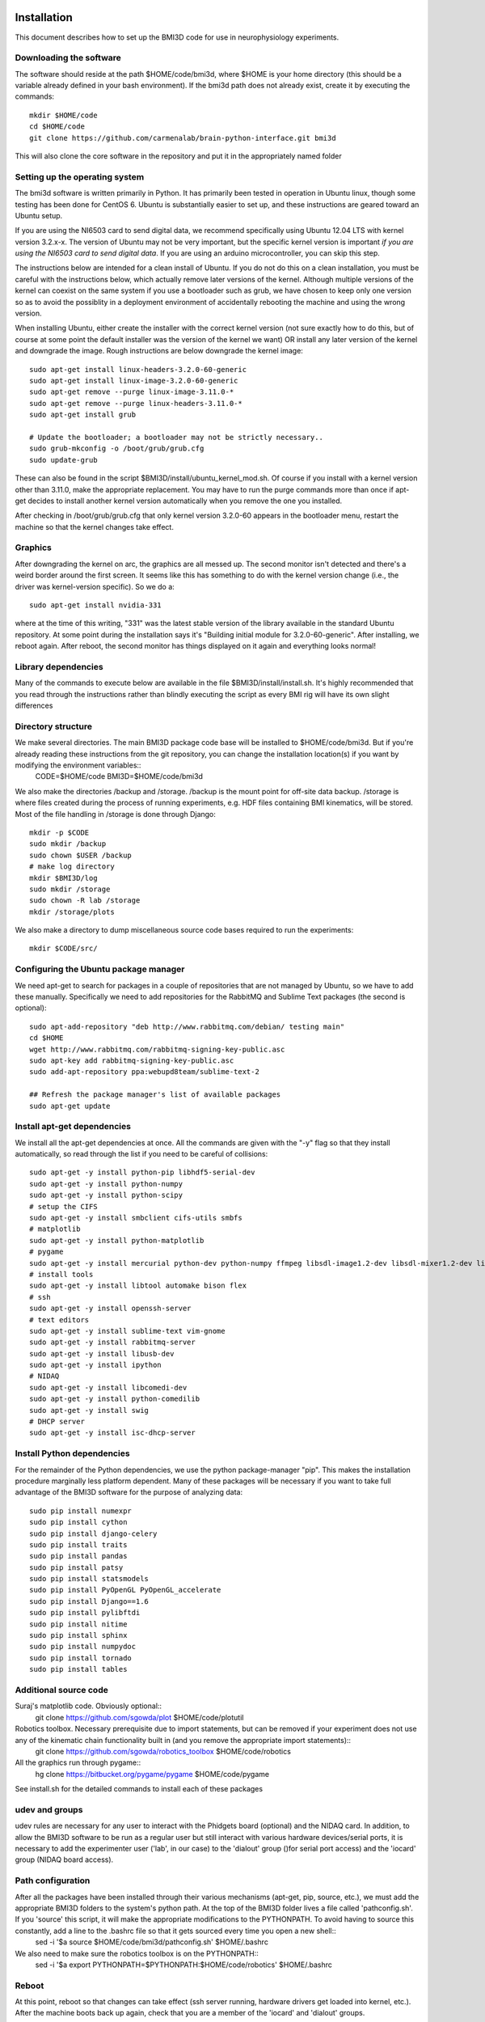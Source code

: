 Installation
============
This document describes how to set up the BMI3D code for use in
neurophysiology experiments. 

Downloading the software
------------------------
The software should reside at the path $HOME/code/bmi3d, where $HOME is your home directory (this should be a variable already defined in your bash environment). If the bmi3d path does not already exist, create it by executing the commands::

    mkdir $HOME/code
    cd $HOME/code
    git clone https://github.com/carmenalab/brain-python-interface.git bmi3d

This will also clone the core software in the repository and put it in the appropriately named folder


Setting up the operating system
-------------------------------
The bmi3d software is written primarily in Python. It has
primarily been tested in operation in Ubuntu linux, though some testing has been
done for CentOS 6. Ubuntu is substantially easier to set up, and these instructions 
are geared toward an Ubuntu setup. 

If you are using the NI6503 card to send digital data, we recommend specifically
using Ubuntu 12.04 LTS with kernel version 3.2.x-x. The version of
Ubuntu may not be very important, but the specific kernel version 
is important *if you are using the NI6503 card to send digital data*.
If you are using an arduino microcontroller, you can skip this step. 

The instructions below are intended for a clean install of Ubuntu. If 
you do not do this on a clean installation, you must be careful with
the instructions below, which actually remove later versions of the kernel.
Although multiple versions of the kernel can coexist on the same system
if you use a bootloader such as grub, we have chosen to keep only
one version so as to avoid the possiblity in a deployment environment
of accidentally rebooting the machine and using the wrong version.

When installing Ubuntu, either create the installer with the correct
kernel version (not sure exactly how to do this, but of course at some
point the default installer was the version of the kernel we want) OR
install any later version of the kernel and downgrade the image. Rough 
instructions are below downgrade the kernel image::

    sudo apt-get install linux-headers-3.2.0-60-generic
    sudo apt-get install linux-image-3.2.0-60-generic
    sudo apt-get remove --purge linux-image-3.11.0-*    
    sudo apt-get remove --purge linux-headers-3.11.0-*
    sudo apt-get install grub
    
    # Update the bootloader; a bootloader may not be strictly necessary..
    sudo grub-mkconfig -o /boot/grub/grub.cfg
    sudo update-grub

These can also be found in the script $BMI3D/install/ubuntu_kernel_mod.sh.
Of course if you install with a kernel version other than 3.11.0, make
the appropriate replacement. You may have to run the purge commands more than
once if apt-get decides to install another kernel version automatically when
you remove the one you installed. 

After checking in /boot/grub/grub.cfg that only kernel version 3.2.0-60 appears
in the bootloader menu, restart the machine so that the kernel changes take
effect. 

Graphics
--------
After downgrading the kernel on arc, the graphics are all messed up. The second monitor isn't detected and there's a weird border around the first screen. It seems like this has something to do with the kernel version change (i.e., the driver was kernel-version specific). So we do a::

    sudo apt-get install nvidia-331

where at the time of this writing, "331" was the latest stable version of the library available in the standard Ubuntu repository. At some point during the installation says it's "Building initial module for 3.2.0-60-generic". After installing, we reboot again. After reboot, the second monitor has things displayed on it again and everything looks normal!

Library dependencies
--------------------
Many of the commands to execute below are available in the file $BMI3D/install/install.sh. It's highly recommended that you read through the instructions rather than blindly executing the script as every BMI rig will have its own slight differences

Directory structure
-------------------
We make several directories. The main BMI3D package code base will be installed to $HOME/code/bmi3d. But if you're already reading these instructions from the git repository, you can change the installation location(s) if you want by modifying the environment variables::
    CODE=$HOME/code
    BMI3D=$HOME/code/bmi3d

We also make the directories /backup and /storage. /backup is the mount point for off-site data backup. /storage is where files created during the process of running experiments, e.g. HDF files containing BMI kinematics, will be stored. Most of the file handling in /storage is done through Django::

    mkdir -p $CODE
    sudo mkdir /backup
    sudo chown $USER /backup
    # make log directory
    mkdir $BMI3D/log
    sudo mkdir /storage
    sudo chown -R lab /storage
    mkdir /storage/plots

We also make a directory to dump miscellaneous source code bases required to run the experiments::

    mkdir $CODE/src/

Configuring the Ubuntu package manager
--------------------------------------
We need apt-get to search for packages in a couple of repositories that are not managed by Ubuntu, so we have to add these manually. Specifically we need to add repositories for the RabbitMQ and Sublime Text packages (the second is optional)::

    sudo apt-add-repository "deb http://www.rabbitmq.com/debian/ testing main"
    cd $HOME
    wget http://www.rabbitmq.com/rabbitmq-signing-key-public.asc
    sudo apt-key add rabbitmq-signing-key-public.asc
    sudo add-apt-repository ppa:webupd8team/sublime-text-2

    ## Refresh the package manager's list of available packages
    sudo apt-get update

Install apt-get dependencies
----------------------------
We install all the apt-get dependencies at once. All the commands are given with the "-y" flag so that they install automatically, so read through the list if you need to be careful of collisions::

    sudo apt-get -y install python-pip libhdf5-serial-dev
    sudo apt-get -y install python-numpy
    sudo apt-get -y install python-scipy
    # setup the CIFS 
    sudo apt-get -y install smbclient cifs-utils smbfs
    # matplotlib
    sudo apt-get -y install python-matplotlib
    # pygame
    sudo apt-get -y install mercurial python-dev python-numpy ffmpeg libsdl-image1.2-dev libsdl-mixer1.2-dev libsdl-ttf2.0-dev libsmpeg-dev libsdl1.2-dev  libportmidi-dev libswscale-dev libavformat-dev libavcodec-dev
    # install tools
    sudo apt-get -y install libtool automake bison flex
    # ssh
    sudo apt-get -y install openssh-server
    # text editors
    sudo apt-get -y install sublime-text vim-gnome
    sudo apt-get -y install rabbitmq-server
    sudo apt-get -y install libusb-dev
    sudo apt-get -y install ipython
    # NIDAQ
    sudo apt-get -y install libcomedi-dev
    sudo apt-get -y install python-comedilib
    sudo apt-get -y install swig
    # DHCP server
    sudo apt-get -y install isc-dhcp-server


Install Python dependencies
---------------------------
For the remainder of the Python dependencies, we use the python package-manager "pip". This makes the installation procedure marginally less platform dependent. Many of these packages will be necessary if you want to take full advantage of the BMI3D software for the purpose of analyzing data::

    sudo pip install numexpr 
    sudo pip install cython 
    sudo pip install django-celery 
    sudo pip install traits 
    sudo pip install pandas 
    sudo pip install patsy 
    sudo pip install statsmodels 
    sudo pip install PyOpenGL PyOpenGL_accelerate
    sudo pip install Django==1.6 
    sudo pip install pylibftdi
    sudo pip install nitime
    sudo pip install sphinx
    sudo pip install numpydoc
    sudo pip install tornado
    sudo pip install tables

Additional source code
----------------------
Suraj's matplotlib code. Obviously optional::
    git clone https://github.com/sgowda/plot $HOME/code/plotutil

Robotics toolbox. Necessary prerequisite due to import statements, but can be removed if your experiment does not use any of the kinematic chain functionality built in (and you remove the appropriate import statements)::
    git clone https://github.com/sgowda/robotics_toolbox $HOME/code/robotics

All the graphics run through pygame::
    hg clone https://bitbucket.org/pygame/pygame $HOME/code/pygame

See install.sh for the detailed commands to install each of these packages

udev and groups
---------------
udev rules are necessary for any user to interact with the Phidgets board (optional) and the NIDAQ card. In addition, to allow the BMI3D software to be run as a regular user but still interact with various hardware devices/serial ports, it is necessary to add the experimenter user ('lab', in our case) to the 'dialout' group ()for serial port access) and the 'iocard' group (NIDAQ board access). 

Path configuration
------------------
After all the packages have been installed through their various mechanisms (apt-get, pip, source, etc.), we must add the appropriate BMI3D folders to the system's python path. At the top of the BMI3D folder lives a file called 'pathconfig.sh'. If you 'source' this script, it will make the appropriate modifications to the PYTHONPATH. To avoid having to source this constantly, add a line to the .bashrc file so that it gets sourced every time you open a new shell::
    sed -i '$a source $HOME/code/bmi3d/pathconfig.sh' $HOME/.bashrc

We also need to make sure the robotics toolbox is on the PYTHONPATH::
    sed -i '$a export PYTHONPATH=$PYTHONPATH:$HOME/code/robotics' $HOME/.bashrc

Reboot
------
At this point, reboot so that changes can take effect (ssh server running, hardware drivers get loaded into kernel, etc.). After the machine boots back up again, check that you are a member of the 'iocard' and 'dialout' groups. 


Managing fstab
--------------
Entries in the fstab (file system table) detail information when you give the command 'mount $MOUNTPOINT', so that you don't have to specify all the permissions, etc. explicitly every time you issue the mount command. We add 3 entries to fstab::

    /dev/sdb1 /storage        ext4    defaults 0       0
    //project.eecs.berkeley.edu/carmena /backup cifs noauto,username=sgowda,domain=EECS,sec=ntlmssp,uid=localuser,dir_mode=0777,file_mode=0777 0 0
    //10.0.0.13/PlexonData /storage/plexon  smbfs   user=arc,pass=c@rmena,uid=1000,gid=1000 0 0

The first specifies '/storage' as the mount-point for a second hard drive (/dev/sdb1 is the first partition on hard drive 'b'). In our system, we run the operating system off a small solid-state drive (/dev/sda) and store data on a larger regular hard drive (/dev/sdb). 

The second specifies how to mount the offsite backup. In this case, the protocol is CIFS. 

The third entry specifies how to mount the data directory of the neural recording PC (in our case, this is a Windows PC provided by plexon). You may wish to also assign a different IP address to the neural recording PC. This line also will not work until you set up DHCP in the next step


Network configuration
=====================
In our setup, the main PC (named 'arc') has two network cards. One faces the outside internet (interface eth0) and the other is used for communicating with other devices through a local switch (interface eth1). Other devices might include the neural recording PC, an eyetracker, a motiontracker, etc. In order for all these devices to talk to each other, they must all have a unique IP on the local subnet assigned by a DHCP server running on the main computer, arc. 

DHCP
----
First, we specify eth1 as our DHCP server interface by editing /etc/default/isc-dhcp-server to read::

    INTERFACES="eth1"

The default for the INTERFACES line should be an empty string

Second, we have to configure /etc/network/interfaces to use eth0 as the "outward" facing interface and eth1 as the internal interface. For eth0, we add the following lines to /etc/network/interfaces::
    # The primary network interface
    auto eth0
    iface eth0 inet dhcp

which essentially tells it to ask some external DHCP server for a license for eth0. For eth1, where arc is acting as the server rather than the client, the configuration is slightly more complex::

    # Set up the internal wired network
    auto eth1
    iface eth1 inet static
        address 10.0.0.1
        network 10.0.0.0
        netmask 255.255.255.0
        broadcast 10.0.0.255

If your two network configuration is the same as ours, you can simply run the command::

    sudo cp $BMI3D/install/arc_interfaces /etc/network/interfaces

Third, we have to edit the DHCP configuration file, /etc/dhcp/dhcpd.conf. For each mac address on the internal network, we assign a name and an IP address to that machine in a static configuration (so that they're always the same when the experiments are running). We add lines to declare the subnet IP space::

    subnet 10.0.0.0 netmask 255.255.255.0 {
      range 10.0.0.10 10.0.0.254;
      option routers 10.0.0.1;
    }

and then the specific IP address for each machine, e.g. for the plexon PC below::

    host plexon {
        hardware ethernet b8:ac:6f:92:50:e1;
        fixed-address 10.0.0.13;
    }

Now we restart the DHCP server (which should be running in the background automatically if you've rebooted the machine as specified above) with::

    sudo service isc-dhcp-server restart

All the instructions above can also be automated by running the script $BMI3D/install/install_dhcp.sh. To force the windows computer to renew its DHCP lease and change IP address, run "ipconfig /release" followed by "ipconfig /renew" on the command line.

You may have to reboot the machine to make the DHCP server changes go into effect before continuing on to configure network address translation. 

NAT
---
In our setup, the external internet is used only sparingly by the neural recording PC. So we would like to have some internet access but we don't necessarily want to have a direct interface dedicated to external internet (cost, security, etc.). So we use network address translation (NAT) to route internet traffic through the main experimental computer (arc). The configuration script used for arc was copied from the internet (https://help.ubuntu.com/community/Router). To execute it, run::

    sudo $BMI3D/install/arc_install_nat.sh

At this point, you should be able to get external internet on the Windows PC. You may need to renew the DHCP license to do so. 

NOTE: every time you add a new machine to the dchp config file, it seems that you must re-run the NAT setup script. Otherwise the new machine will get an
IP address from DHCP but will not be able to reach the outside internet. 


Setting up a gateway machine
----------------------------
You may not want to allow direct SSH to your rig machine and instead force ssh traffic through a gateway machine. This is a great idea for security, since if your rig machine is compromised, you'll may have to redo many of the steps above (and you might lose data!). But making a gateway means that copying files over to your analysis machine is annoying, since you basically have to execute twice as many ``scp`` commands. A nice alternative is an SSH tunnel that you can create on your analysis machine. If 'portal' is the gateway and 'nucleus' is the rig machine, then on you analysis machine you can execute the commands

.. code :: bash

    kill `ps aux | grep 8000 | grep ssh | tr -s ' ' | cut -d ' ' -f 2`
    kill `ps aux | grep 22 | grep ssh | tr -s ' ' | cut -d ' ' -f 2`
    ssh -f -N -L 43002:nucleus:8000 portal
    ssh -f -N -L 43001:nucleus:22 portal

This forwards port 8000 (for Django) to local port 43002 and port 22 (for ssh) to local port 43001. Then in your local ssh config file (~/.ssh/config), 

    Host nucleus_tunnel 
        HostName localhost
        Port 43001 
        User helene

Then any subsequent ssh/scp commands can use 'nucleus_tunnel' in place of 'nucleus' and just work as if they were on the same local network as 'nucleus'. Similarly, you can remotely view the web interface by pointing your browser to localhost:43002


Running the Django server for the first time
--------------------------------------------
First, for some reason the matplotlib configuration file directory appears to be owned by root when making these instructions. The Django software needs matplotlib for some reason, so we change ownership of the directorh $HOME/.matplotlib back to the user, which is what it should be anyway::
    sudo chown -R $USER ~/.matplotlib

Before running the experiment server, we have to create an empty database file. This is done by::

    cd $BMI3D/db
    python manage.py syncdb

You will be prompted to create a superuser account for the database. Since our database will never be publicly visible (it's more for record-keeping purposes than for building a website, which is what Django was intended for), there's no need to worry too much about password security here. 

To fire up the experimental rig, from the same 'db' directory run::

    ./runserver.sh

Then, from your browser, point to the address::

    localhost:8000


Running a simple task
---------------------
From the browser, start the visual_feedback_multi task. Make sure to check the 'autostart' and 'saveHDF' features (otherwise the task will not run), select the 'centerout_2D_discerete' generator from the Sequence menu, and select 'CursorPlant' in the arm_class. 


Testing the NIDAQ interface
---------------------------
The NIDAQ card uses the 'comedi' device driver for linux, written in C. There is a wrapper for the library, pycomedi. Unfortunately we don't seem to have properly configured things, so initializing the device doesn't seem to work form python. Instead, the C version of the code must be used for initializing the device, after which the IO lanes can be read/written from python. 



Rsync
-----





Automatic testing
-----------------
(this section is still incomplete)
Use the GUI to add a "testing" user
As the testing user
- clone the BMI3D repo
- run make_config.py; make sure data paths are correct; other options don't matter
- install the robitics toolbox and add to python path
- make sure group ownership and file permissions allow the testing user to read data files
- mkdir $BMI3D/test_output


